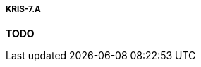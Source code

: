 ===== KRIS-7.A
// Zmień nazwę pliku (na nazwę, która opisuje zawartość), gdy już go zaktualizujesz.
*TODO*
